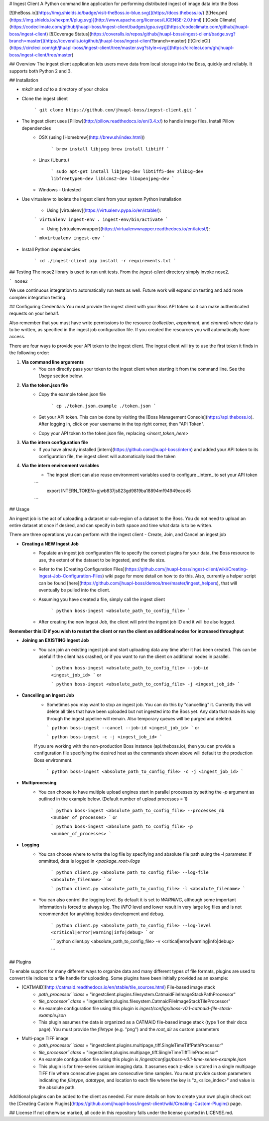 # Ingest Client
A Python command line application for performing distributed ingest of image data into the Boss 

[![theBoss.io](https://img.shields.io/badge/visit-theBoss.io-blue.svg)](https://docs.theboss.io/)
[![Hex.pm](https://img.shields.io/hexpm/l/plug.svg)](http://www.apache.org/licenses/LICENSE-2.0.html)
[![Code Climate](https://codeclimate.com/github/jhuapl-boss/ingest-client/badges/gpa.svg)](https://codeclimate.com/github/jhuapl-boss/ingest-client)
[![Coverage Status](https://coveralls.io/repos/github/jhuapl-boss/ingest-client/badge.svg?branch=master)](https://coveralls.io/github/jhuapl-boss/ingest-client?branch=master)
[![CircleCI](https://circleci.com/gh/jhuapl-boss/ingest-client/tree/master.svg?style=svg)](https://circleci.com/gh/jhuapl-boss/ingest-client/tree/master)

## Overview
The ingest client application lets users move data from local storage into the Boss, quickly and reliably. It supports both Python 2 and 3.

## Installation

- `mkdir` and `cd` to a directory of your choice

- Clone the ingest client

	```
	git clone https://github.com/jhuapl-boss/ingest-client.git
	```
- The ingest client uses [Pillow](http://pillow.readthedocs.io/en/3.4.x/) to handle image files.  Install Pillow dependencies 
	- OSX (using [Homebrew](http://brew.sh/index.html))

		```
		brew install libjpeg
		brew install libtiff
		```

	- Linux (Ubuntu)

		```
		sudo apt-get install libjpeg-dev libtiff5-dev zlib1g-dev libfreetype6-dev liblcms2-dev libopenjpeg-dev
		```

	- Windows - Untested

- Use virtualenv to isolate the ingest client from your system Python installation

	- Using [virtualenv](https://virtualenv.pypa.io/en/stable/):

	```
	virtualenv ingest-env
	. ingest-env/bin/activate
	```

	- Using [virtualenvwrapper](https://virtualenvwrapper.readthedocs.io/en/latest/):

	```
	mkvirtualenv ingest-env
	```

- Install Python dependencies

	```
	cd ./ingest-client
	pip install -r requirements.txt
	```



## Testing
The nose2 library is used to run unit tests.  From the `ingest-client` directory simply invoke nose2.

```
nose2
```

We use continuous integration to automatically run tests as well.  Future work will expand on testing and add more complex integration testing.


## Configuring Credentials
You must provide the ingest client with your Boss API token so it can make authenticated requests on your behalf. 

Also remember that you must have write permissions to the resource (`collection`, `experiment`, and `channel`) where data is to be written, as specified in the ingest job configuration file. If you created the resources you will automatically have access.

There are four ways to provide your API token to the ingest client.  The ingest client will try to use the first token it finds in the following order:

1. **Via command line arguments**
	- You can directly pass your token to the ingest client when starting it from the command line. See the *Usage* section below.

2. **Via the token.json file**
	- Copy the example token.json file

		```
		cp ./token.json.example ./token.json 
		```
	- Get your API token.  This can be done by visiting the [Boss Management Console](https://api.theboss.io). After logging in, click on your username in the top right corner, then "API Token".

	- Copy your API token to the token.json file, replacing `<insert_token_here>`

3. **Via the intern configuration file**
	- If you have already installed [intern](https://github.com/jhuapl-boss/intern) and added your API token to its configuration file, the ingest client will automatically load the token

4. **Via the intern environment variables**
	- The ingest client can also reuse environment variables used to configure _intern_ to set your API token

	```
	  export INTERN_TOKEN=gjwb837js823gd9819ba18894mf94949ecc45
	```

## Usage

An ingest job is the act of uploading a dataset or sub-region of a dataset to the Boss.  You do not need to upload an entire dataset at once if desired, and can specify in both space and time what data is to be written.

There are three operations you can perform with the ingest client - Create, Join, and Cancel an ingest job

- **Creating a NEW Ingest Job**
	- Populate an ingest job configuration file to specify the correct plugins for your data, the Boss resource to use, the extent of the dataset to be ingested, and the tile size.
	- Refer to the [Creating Configuration Files](https://github.com/jhuapl-boss/ingest-client/wiki/Creating-Ingest-Job-Configuration-Files) wiki page for more detail on how to do this. Also, currently a helper script can be found [here](https://github.com/jhuapl-boss/demos/tree/master/ingest_helpers), that will eventually be pulled into the client.

	- Assuming you have created a file, simply call the ingest client

		```
		python boss-ingest <absolute_path_to_config_file>
		```
	- After creating the new Ingest Job, the client will print the ingest job ID and it will be also logged.  

**Remember this ID if you wish to restart the client or run the client on additional nodes for increased throughput**

- **Joining an EXISTING Ingest Job**
	- You can join an existing ingest job and start uploading data any time after it has been created. This can be useful if the client has crashed, or if you want to run the client on additional nodes in parallel.

		```
		python boss-ingest <absolute_path_to_config_file> --job-id <ingest_job_id>
		```
		or

		```
		python boss-ingest <absolute_path_to_config_file> -j <ingest_job_id>
		```

- **Cancelling an Ingest Job**
	-	Sometimes you may want to stop an ingest job. You can do this by "cancelling" it.  Currently this will delete all tiles that have been uploaded but not ingested into the Boss yet.  Any data that made its way through the ingest pipeline will remain.  Also temporary queues will be purged and deleted.

		```
		python boss-ingest --cancel --job-id <ingest_job_id>
		```
		or

		```
		python boss-ingest -c -j <ingest_job_id>
		```

        If you are working with the non-production Boss instance (api.theboss.io), then you can provide a configuration file specifying the desired host as the commands shown above will default to the production Boss environment. 

		```
		python boss-ingest <absolute_path_to_config_file> -c -j <ingest_job_id>
		```

- **Multiprocessing**
	-   You can choose to have multiple upload engines start in parallel processes by setting the `-p` argument as outlined in the example below. (Default number of upload processes = 1)

		```
		python boss-ingest <absolute_path_to_config_file> --processes_nb <number_of_processes>
		```
		or

		```
		python boss-ingest <absolute_path_to_config_file> -p <number_of_processes>
		```

- **Logging**
	-   You can choose where to write the log file by specifying and absolute file path suing the -l parameter. If ommitted, data is logged in `<package_root>/logs`

		```
		python client.py <absolute_path_to_config_file> --log-file <absolute_filename>
		```
		or

		```
		python client.py <absolute_path_to_config_file> -l <absolute_filename>
		```

	-   You can also control the logging level. By default it is set to `WARNING`, although some important information is forced to always log. The `INFO` level and lower result in very large log files and is not recommended for anything besides development and debug.

		```
		python client.py <absolute_path_to_config_file> --log-level <critical|error|warning|info|debug>
		```
		or

		```
		python client.py <absolute_path_to_config_file> -v <critical|error|warning|info|debug>

		```



## Plugins

To enable support for many different ways to organize data and many different types of file formats, plugins are used to convert tile indices to a file handle for uploading.  Some plugins have been initially provided as an example:

- [CATMAID](http://catmaid.readthedocs.io/en/stable/tile_sources.html) File-based image stack
	- `path_processor``class` = "ingestclient.plugins.filesystem.CatmaidFileImageStackPathProcessor"
	- `tile_processor``class` = "ingestclient.plugins.filesystem.CatmaidFileImageStackTileProcessor"
	- An example configuration file using this plugin is `ingest/configs/boss-v0.1-catmaid-file-stack-example.json`
	- This plugin assumes the data is organized as a CATMAID file-based image stack (type 1 on their docs page). You must provide the `filetype` (e.g. "png") and the `root_dir` as custom parameters

- Multi-page TIFF image 
	- `path_processor``class` = "ingestclient.plugins.multipage_tiff.SingleTimeTiffPathProcessor"
	- `tile_processor``class` = "ingestclient.plugins.multipage_tiff.SingleTimeTiffTileProcessor"
	- An example configuration file using this plugin is `/ingest/configs/boss-v0.1-time-series-example.json`
	- This plugin is for time-series calcium imaging data.  It assumes each z-slice is stored in a single multipage TIFF file where consecutive pages are consecutive time samples.  You must provide custom parameters indicating the `filetype`, `datatype`, and location to each file where the key is "z_<slice_index>" and value is the absolute path. 


Additional plugins can be added to the client as needed.  For more details on how to create your own plugin check out the  [Creating Custom Plugins](https://github.com/jhuapl-boss/ingest-client/wiki/Creating-Custom-Plugins) page.


## License
If not otherwise marked, all code in this repository falls under the license granted in LICENSE.md.


